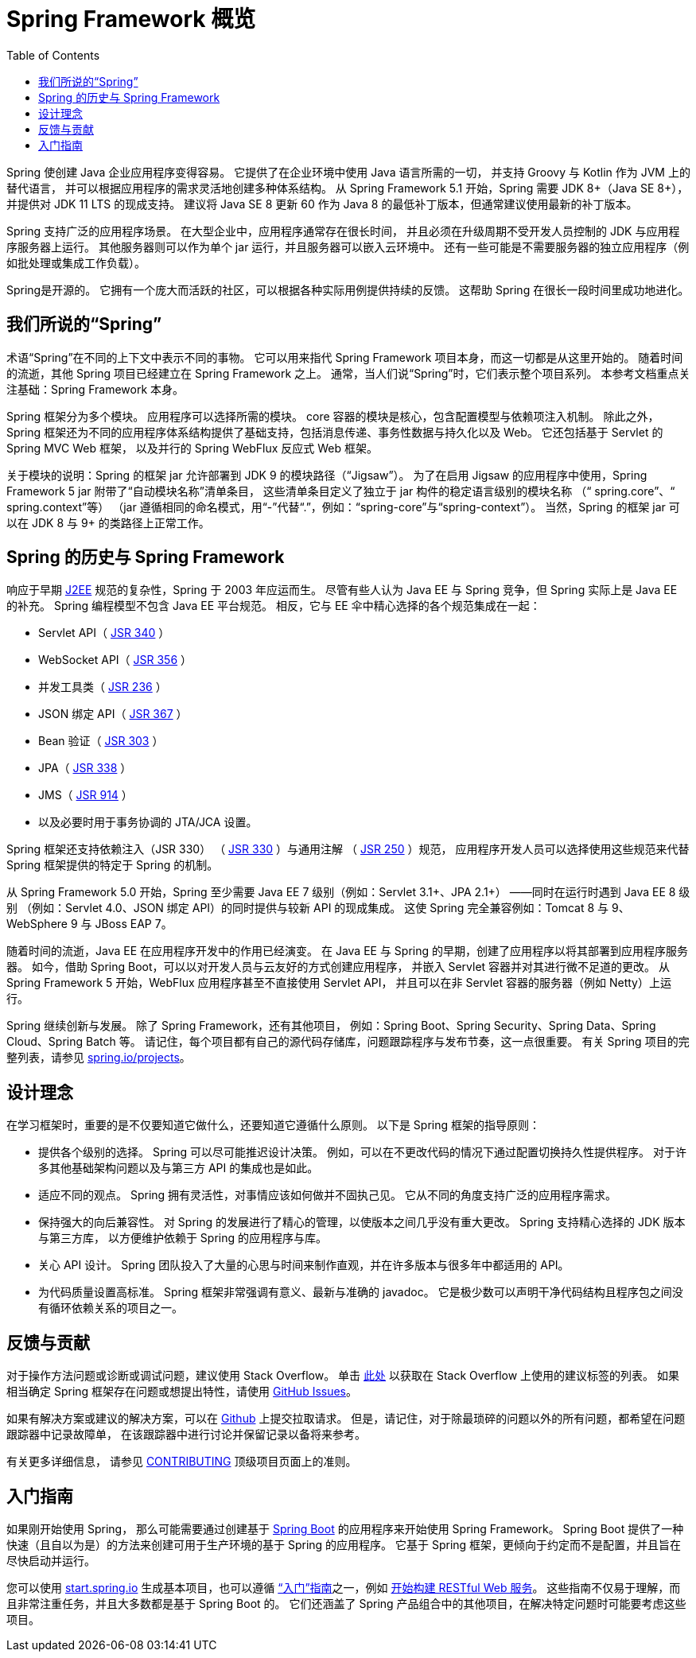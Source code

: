 [[overview]]
= Spring Framework 概览
:toc: left
:toclevels: 1
:docinfo1:

Spring 使创建 Java 企业应用程序变得容易。
它提供了在企业环境中使用 Java 语言所需的一切，
并支持 Groovy 与 Kotlin 作为 JVM 上的替代语言，
并可以根据应用程序的需求灵活地创建多种体系结构。
从 Spring Framework 5.1 开始，Spring 需要 JDK 8+（Java SE 8+），
并提供对 JDK 11 LTS 的现成支持。
建议将 Java SE 8 更新 60 作为 Java 8 的最低补丁版本，但通常建议使用最新的补丁版本。

Spring 支持广泛的应用程序场景。
在大型企业中，应用程序通常存在很长时间，
并且必须在升级周期不受开发人员控制的 JDK 与应用程序服务器上运行。
其他服务器则可以作为单个 jar 运行，并且服务器可以嵌入云环境中。
还有一些可能是不需要服务器的独立应用程序（例如批处理或集成工作负载）。

Spring是开源的。
它拥有一个庞大而活跃的社区，可以根据各种实际用例提供持续的反馈。
这帮助 Spring 在很长一段时间里成功地进化。




[[overview-spring]]
== 我们所说的“Spring”

术语“Spring”在不同的上下文中表示不同的事物。
它可以用来指代 Spring Framework 项目本身，而这一切都是从这里开始的。
随着时间的流逝，其他 Spring 项目已经建立在 Spring Framework 之上。
通常，当人们说“Spring”时，它们表示整个项目系列。
本参考文档重点关注基础：Spring Framework 本身。

Spring 框架分为多个模块。
应用程序可以选择所需的模块。
core 容器的模块是核心，包含配置模型与依赖项注入机制。
除此之外，Spring 框架还为不同的应用程序体系结构提供了基础支持，包括消息传递、事务性数据与持久化以及 Web。
它还包括基于 Servlet 的 Spring MVC Web 框架，
以及并行的 Spring WebFlux 反应式 Web 框架。

关于模块的说明：Spring 的框架 jar 允许部署到 JDK 9 的模块路径（“Jigsaw”）。
为了在启用 Jigsaw 的应用程序中使用，Spring Framework 5 jar 附带了“自动模块名称”清单条目，
这些清单条目定义了独立于 jar 构件的稳定语言级别的模块名称
（“ spring.core”、“ spring.context”等）
（jar 遵循相同的命名模式，用“-”代替“.”，例如：“spring-core”与“spring-context”）。
当然，Spring 的框架 jar 可以在 JDK 8 与 9+ 的类路径上正常工作。




[[overview-history]]
== Spring 的历史与 Spring Framework

响应于早期 https://zh.wikipedia.org/wiki/Jakarta_EE[J2EE]
规范的复杂性，Spring 于 2003 年应运而生。
尽管有些人认为 Java EE 与 Spring 竞争，但 Spring 实际上是 Java EE 的补充。
Spring 编程模型不包含 Java EE 平台规范。
相反，它与 EE 伞中精心选择的各个规范集成在一起：

* Servlet API（ https://jcp.org/en/jsr/detail?id=340[JSR 340] ）
* WebSocket API（ https://www.jcp.org/en/jsr/detail?id=356[JSR 356] ）
* 并发工具类（ https://www.jcp.org/en/jsr/detail?id=236[JSR 236] ）
* JSON 绑定 API（ https://jcp.org/en/jsr/detail?id=367[JSR 367] ）
* Bean 验证（ https://jcp.org/en/jsr/detail?id=303[JSR 303] ）
* JPA（ https://jcp.org/en/jsr/detail?id=338[JSR 338] ）
* JMS（ https://jcp.org/en/jsr/detail?id=914[JSR 914] ）
* 以及必要时用于事务协调的 JTA/JCA 设置。

Spring 框架还支持依赖注入（JSR 330）
（ https://www.jcp.org/en/jsr/detail?id=330[JSR 330] ）与通用注解
（ https://jcp.org/en/jsr/detail?id=250[JSR 250] ）规范，
应用程序开发人员可以选择使用这些规范来代替 Spring 框架提供的特定于 Spring 的机制。

从 Spring Framework 5.0 开始，Spring 至少需要 Java EE 7 级别（例如：Servlet 3.1+、JPA 2.1+）
——同时在运行时遇到 Java EE 8 级别
（例如：Servlet 4.0、JSON 绑定 API）的同时提供与较新 API 的现成集成。
这使 Spring 完全兼容例如：Tomcat 8 与 9、WebSphere 9 与 JBoss EAP 7。

随着时间的流逝，Java EE 在应用程序开发中的作用已经演变。
在 Java EE 与 Spring 的早期，创建了应用程序以将其部署到应用程序服务器。
如今，借助 Spring Boot，可以以对开发人员与云友好的方式创建应用程序，
并嵌入 Servlet 容器并对其进行微不足道的更改。
从 Spring Framework 5 开始，WebFlux 应用程序甚至不直接使用 Servlet API，
并且可以在非 Servlet 容器的服务器（例如 Netty）上运行。

Spring 继续创新与发展。
除了 Spring Framework，还有其他项目，
例如：Spring Boot、Spring Security、Spring Data、Spring Cloud、Spring Batch 等。
请记住，每个项目都有自己的源代码存储库，问题跟踪程序与发布节奏，这一点很重要。
有关 Spring 项目的完整列表，请参见 https://spring.io/projects[spring.io/projects]。




[[overview-philosophy]]
== 设计理念

在学习框架时，重要的是不仅要知道它做什么，还要知道它遵循什么原则。
以下是 Spring 框架的指导原则：

* 提供各个级别的选择。
  Spring 可以尽可能推迟设计决策。
  例如，可以在不更改代码的情况下通过配置切换持久性提供程序。
  对于许多其他基础架构问题以及与第三方 API 的集成也是如此。
* 适应不同的观点。
  Spring 拥有灵活性，对事情应该如何做并不固执己见。
  它从不同的角度支持广泛的应用程序需求。
* 保持强大的向后兼容性。
  对 Spring 的发展进行了精心的管理，以使版本之间几乎没有重大更改。
  Spring 支持精心选择的 JDK 版本与第三方库，
  以方便维护依赖于 Spring 的应用程序与库。
* 关心 API 设计。
  Spring 团队投入了大量的心思与时间来制作直观，并在许多版本与很多年中都适用的 API。
* 为代码质量设置高标准。
  Spring 框架非常强调有意义、最新与准确的 javadoc。
  它是极少数可以声明干净代码结构且程序包之间没有循环依赖关系的项目之一。




[[overview-feedback]]
== 反馈与贡献

对于操作方法问题或诊断或调试问题，建议使用 Stack Overflow。
单击 https://stackoverflow.com/questions/tagged/spring+or+spring-mvc+or+spring-aop+or+spring-jdbc+or+spring-r2dbc+or+spring-transactions+or+spring-annotations+or+spring-jms+or+spring-el+or+spring-test+or+spring+or+spring-remoting+or+spring-orm+or+spring-jmx+or+spring-cache+or+spring-webflux+or+spring-rsocket?tab=Newest[此处]
以获取在 Stack Overflow 上使用的建议标签的列表。
如果相当确定 Spring 框架存在问题或想提出特性，请使用
https://github.com/spring-projects/spring-framework/issues[GitHub Issues]。

如果有解决方案或建议的解决方案，可以在
https://github.com/spring-projects/spring-framework[Github] 上提交拉取请求。
但是，请记住，对于除最琐碎的问题以外的所有问题，都希望在问题跟踪器中记录故障单，
在该跟踪器中进行讨论并保留记录以备将来参考。

有关更多详细信息， 请参见
https://github.com/spring-projects/spring-framework/blob/master/CONTRIBUTING.md[CONTRIBUTING]
顶级项目页面上的准则。




[[overview-getting-started]]
== 入门指南

如果刚开始使用 Spring，
那么可能需要通过创建基于
https://projects.spring.io/spring-boot/[Spring Boot]
的应用程序来开始使用 Spring Framework。
Spring Boot 提供了一种快速（且自以为是）的方法来创建可用于生产环境的基于 Spring 的应用程序。
它基于 Spring 框架，更倾向于约定而不是配置，并且旨在尽快启动并运行。

您可以使用 https://start.spring.io/[start.spring.io]
生成基本项目，也可以遵循
https://spring.io/guides[“入门”指南]之一，例如
https://spring.io/guides/gs/rest-service/[开始构建 RESTful Web 服务]。
这些指南不仅易于理解，而且非常注重任务，并且大多数都是基于 Spring Boot 的。
它们还涵盖了 Spring 产品组合中的其他项目，在解决特定问题时可能要考虑这些项目。
